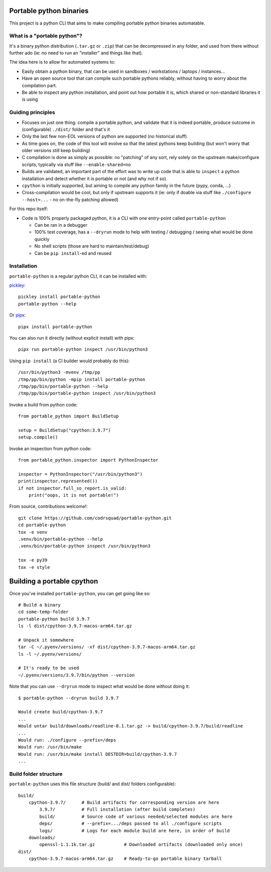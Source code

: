 Portable python binaries
========================

.. image:: https://img.shields.io/pypi/v/portable-python.svg
    :target: https://pypi.org/project/portable-python/
    :alt: Version on pypi

.. image:: https://github.com/codrsquad/portable-python/workflows/Tests/badge.svg
    :target: https://github.com/codrsquad/portable-python/actions
    :alt: Tested with Github Actions

.. image:: https://codecov.io/gh/codrsquad/portable-python/branch/main/graph/badge.svg
    :target: https://codecov.io/gh/codrsquad/portable-python
    :alt: Test coverage

.. image:: https://img.shields.io/pypi/pyversions/portable-python.svg
    :target: https://github.com/codrsquad/portable-python
    :alt: Python versions tested (link to github project)


This project is a python CLI that aims to make compiling portable python binaries automatable.


What is a "portable python"?
----------------------------

It's a binary python distribution (``.tar.gz`` or ``.zip``) that can be decompressed in any folder,
and used from there without further ado (ie: no need to run an "installer" and things like that).

The idea here is to allow for automated systems to:

- Easily obtain a python binary, that can be used in sandboxes / workstations / laptops / instances...

- Have an open source tool that can compile such portable pythons reliably,
  without having to worry about the compilation part.

- Be able to inspect any python installation, and point out how portable it is,
  which shared or non-standard libraries it is using


Guiding principles
------------------

- Focuses on just one thing: compile a portable python, and validate that it is indeed portable,
  produce outcome in (configurable) ``./dist/`` folder and that's it

- Only the last few non-EOL versions of python are supported (no historical stuff)

- As time goes on, the code of this tool will evolve so that the latest pythons keep building
  (but won't worry that older versions still keep building)

- C compilation is done as simply as possible: no "patching" of any sort,
  rely solely on the upstream make/configure scripts, typically via stuff like ``--enable-shared=no``

- Builds are validated, an important part of the effort was to write up code that is able to
  ``inspect`` a python installation and detect whether it is portable or not (and why not if so).

- ``cpython`` is initially supported, but aiming to compile any python family in the future
  (pypy, conda, ...)

- Cross-compilation would be cool, but only if upstream supports it
  (ie: only if doable via stuff like ``./configure --host=...`` - no on-the-fly patching allowed)


For this repo itself:

- Code is 100% properly packaged python, it is a CLI with one entry-point called ``portable-python``

  - Can be ran in a debugger

  - 100% test coverage, has a ``--dryrun`` mode to help with testing / debugging / seeing what would be done quickly

  - No shell scripts (those are hard to maintain/test/debug)

  - Can be ``pip install``-ed and reused


Installation
------------

``portable-python`` is a regular python CLI, it can be installed with:

pickley_::

    pickley install portable-python
    portable-python --help


Or pipx_::

    pipx install portable-python


You can also run it directly (without explicit install) with pipx::

    pipx run portable-python inspect /usr/bin/python3


Using ``pip install`` (a CI builder would probably do this)::

    /usr/bin/python3 -mvenv /tmp/pp
    /tmp/pp/bin/python -mpip install portable-python
    /tmp/pp/bin/portable-python --help
    /tmp/pp/bin/portable-python inspect /usr/bin/python3


Invoke a build from python code::

    from portable_python import BuildSetup

    setup = BuildSetup("cpython:3.9.7")
    setup.compile()


Invoke an inspection from python code::

    from portable_python.inspector import PythonInspector

    inspector = PythonInspector("/usr/bin/python3")
    print(inspector.represented())
    if not inspector.full_so_report.is_valid:
        print("oops, it is not portable!")


From source, contributions welcome!::

    git clone https://github.com/codrsquad/portable-python.git
    cd portable-python
    tox -e venv
    .venv/bin/portable-python --help
    .venv/bin/portable-python inspect /usr/bin/python3

    tox -e py39
    tox -e style


Building a portable cpython
===========================

Once you've installed ``portable-python``, you can get going like so::

    # Build a binary
    cd some-temp-folder
    portable-python build 3.9.7
    ls -l dist/cpython-3.9.7-macos-arm64.tar.gz

    # Unpack it somewhere
    tar -C ~/.pyenv/versions/ -xf dist/cpython-3.9.7-macos-arm64.tar.gz
    ls -l ~/.pyenv/versions/

    # It's ready to be used
    ~/.pyenv/versions/3.9.7/bin/python --version


Note that you can use ``--dryrun`` mode to inspect what would be done without doing it::

    $ portable-python --dryrun build 3.9.7

    Would create build/cpython-3.9.7
    ...
    Would untar build/downloads/readline-8.1.tar.gz -> build/cpython-3.9.7/build/readline
    ...
    Would run: ./configure --prefix=/deps
    Would run: /usr/bin/make
    Would run: /usr/bin/make install DESTDIR=build/cpython-3.9.7
    ...


Build folder structure
----------------------

``portable-python`` uses this file structure (build/ and dist/ folders configurable)::

    build/
        cpython-3.9.7/      # Build artifacts for corresponding version are here
            3.9.7/          # Full installation (after build completes)
            build/          # Source code of various needed/selected modules are here
            deps/           # --prefix=.../deps passed to all ./configure scripts
            logs/           # Logs for each module build are here, in order of build
        downloads/
            openssl-1.1.1k.tar.gz           # Downloaded artifacts (downloaded only once)
    dist/
        cpython-3.9.7-macos-arm64.tar.gz    # Ready-to-go portable binary tarball



.. _pyenv: https://github.com/pyenv/pyenv

.. _pickley: https://pypi.org/project/pickley/

.. _pipx: https://pypi.org/project/pipx/
